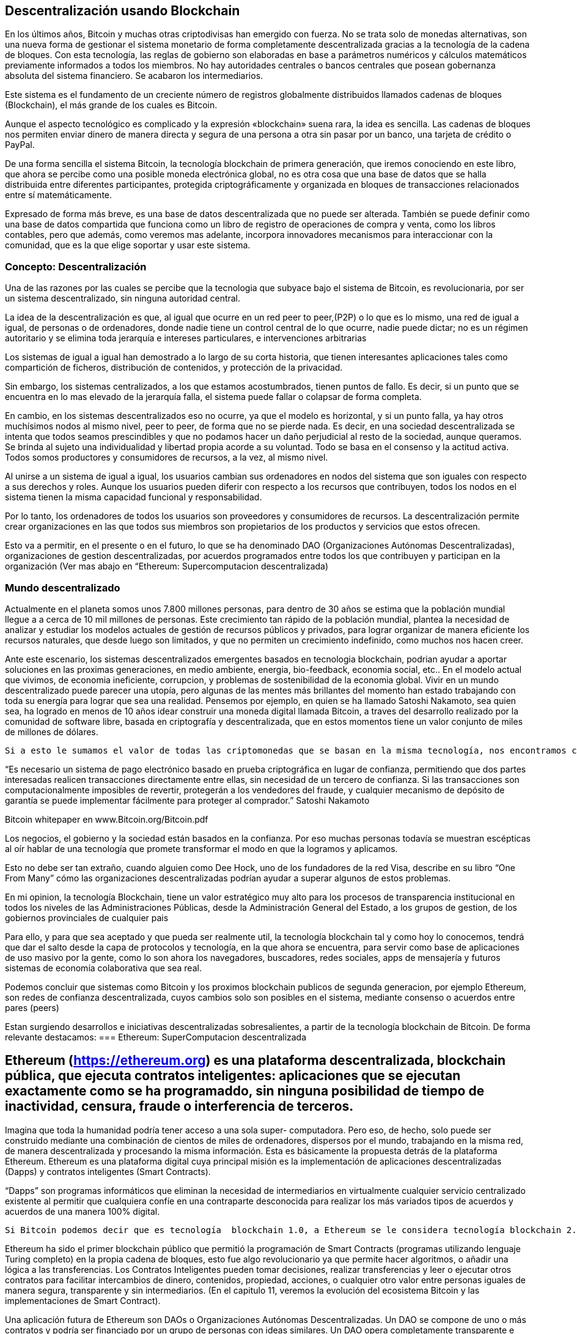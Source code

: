 == Descentralización usando Blockchain

En los últimos años, Bitcoin y muchas otras criptodivisas han emergido con fuerza. No se trata solo de monedas alternativas, son
una nueva forma de gestionar el sistema monetario de forma completamente descentralizada gracias a la tecnología de la cadena de 
bloques. Con esta tecnología, las reglas de gobierno son elaboradas en base a parámetros numéricos y cálculos matemáticos 
previamente informados a todos los miembros. No hay autoridades centrales o bancos centrales que posean gobernanza absoluta del 
sistema financiero. Se acabaron los intermediarios.

Este sistema es el fundamento de un creciente número de registros globalmente distribuidos llamados cadenas de bloques 
(Blockchain), el más grande de	 los cuales es Bitcoin.	

Aunque el aspecto tecnológico es complicado y la expresión «blockchain» suena rara, la idea es sencilla. Las cadenas de bloques 
nos permiten enviar dinero de manera directa y segura de	 una persona a otra sin pasar por un banco, una tarjeta de crédito o 
PayPal.

De una forma sencilla el sistema Bitcoin, la tecnología blockchain de primera generación, que iremos conociendo en este libro, 
que ahora se percibe como una posible  moneda electrónica global, no es otra cosa que una base de datos que se halla distribuida 
entre diferentes participantes, protegida criptográficamente y organizada en bloques de transacciones relacionados entre sí 
matemáticamente.

Expresado de forma más breve, es una base de datos descentralizada que no puede ser alterada. También se puede definir como una 
base de datos compartida que funciona como un libro de registro de operaciones de compra y venta, como los libros contables, 
pero que además, como veremos mas adelante, incorpora innovadores mecanismos para interaccionar con la comunidad,  que es la que 
elige soportar y usar este sistema.


=== Concepto: Descentralización

Una de las razones por las cuales se percibe que la tecnologia que  subyace bajo el sistema de Bitcoin, es revolucionaria,  por 
ser un sistema descentralizado, sin ninguna autoridad central.

La idea de la descentralización es que, al igual que ocurre en un red peer to peer,(P2P) o lo que es lo mismo, una red de igual 
a igual, de personas o de ordenadores, donde nadie tiene un control central de lo que ocurre, nadie puede dictar; no es un 
régimen autoritario y se elimina toda jerarquía e intereses particulares, e intervenciones arbitrarias

Los sistemas de igual a igual han demostrado a lo largo de su corta historia, que tienen interesantes aplicaciones tales como 
compartición de ficheros, distribución de contenidos,  y protección de la privacidad.

Sin embargo, los sistemas centralizados, a los que estamos acostumbrados, tienen puntos de fallo. Es decir, si un punto que se 
encuentra en lo mas elevado de la jerarquía falla, el sistema puede fallar o colapsar de forma completa.



En cambio, en los sistemas descentralizados eso no ocurre, ya que el modelo es horizontal, y si un punto falla, ya hay otros 
muchísimos nodos al mismo nivel, peer to peer,  de forma que no se pierde nada. Es decir, en una sociedad descentralizada se 
intenta que todos seamos prescindibles y que no podamos hacer un daño perjudicial al resto de la sociedad, aunque queramos. Se 
brinda al sujeto una individualidad y libertad propia acorde a su voluntad. Todo se basa en el consenso y la actitud activa. 
Todos somos productores y consumidores de recursos, a la vez, al mismo nivel.


Al unirse a un sistema de igual a igual, los usuarios cambian sus ordenadores en nodos del sistema que son iguales con respecto a 
sus derechos y roles.
Aunque los usuarios pueden diferir con respecto a los recursos que contribuyen, todos los nodos en el sistema tienen la misma 
capacidad funcional y responsabilidad. 

Por lo tanto, los ordenadores de todos los usuarios son proveedores y consumidores de recursos. La descentralización permite 
crear organizaciones en las que todos sus miembros son propietarios de los productos y servicios que estos ofrecen.

Esto va a  permitir, en el presente o en el futuro, lo que se ha denominado DAO (Organizaciones Autónomas Descentralizadas), 
organizaciones de gestion descentralizadas, por acuerdos programados entre todos los que contribuyen y participan en la 
organización
(Ver mas abajo en “Ethereum: Supercomputacion descentralizada)

=== Mundo descentralizado

Actualmente en el planeta somos unos 7.800 millones personas, para dentro de 30 años se estima que la población mundial llegue a a cerca de 10 mil millones de personas. Este crecimiento tan rápido de la población mundial, plantea la necesidad de analizar y estudiar los modelos actuales de gestión de recursos públicos y privados, para lograr organizar de manera eficiente los recursos naturales, que desde luego son limitados, y que no permiten un crecimiento indefinido, como muchos nos hacen creer. 

Ante este escenario, los sistemas descentralizados emergentes basados en tecnologia blockchain, podrian ayudar a aportar soluciones en las proximas generaciones, en medio ambiente, energia, bio-feedback, economia social, etc.. En el modelo actual que vivimos, de economia ineficiente, corrupcion, y problemas de sostenibilidad de la economia global. Vivir en un mundo descentralizado puede parecer una utopía, pero algunas de las mentes más brillantes del momento han estado trabajando con toda su energía para lograr que sea una realidad.  Pensemos por ejemplo, en quien se ha llamado Satoshi Nakamoto, sea quien sea, ha logrado en menos de 10 años idear  construir una moneda digital llamada Bitcoin, a traves del desarrollo realizado por la comunidad de software libre, basada en criptografía y descentralizada, que en estos momentos tiene un valor conjunto de  miles de millones de dólares.

  Si a esto le sumamos el valor de todas las criptomonedas que se basan en la misma tecnología, nos encontramos con que se está generando una economía de un valor considerable en el futuro y de paso se está validando la idea de que realmente tiene sentido pensar en modelos económicos y sociales que funcionen de manera descentralizada, donde la confianza deja de estar depositada en gobiernos o personas para estar depositada en las matemáticas y el software.

“Es necesario un sistema de pago electrónico basado en prueba criptográfica en lugar de confianza, permitiendo que dos partes interesadas realicen transacciones directamente entre ellas, sin necesidad de un tercero de confianza. Si las transacciones son computacionalmente imposibles de revertir, protegerán a los vendedores del fraude, y cualquier mecanismo de depósito de garantía se puede implementar fácilmente para proteger al comprador.” Satoshi Nakamoto

Bitcoin whitepaper en  www.Bitcoin.org/Bitcoin.pdf

Los negocios, el gobierno y la sociedad están basados en la confianza. Por eso muchas personas todavía se muestran escépticas al oír hablar de una tecnología que promete transformar el modo en que la logramos y aplicamos.

Esto no debe ser tan extraño, cuando alguien como Dee Hock, uno de los fundadores de la red Visa, describe en su libro “One From Many” cómo las organizaciones descentralizadas podrían ayudar a superar algunos de estos problemas.

En mi opinion, la tecnología Blockchain, tiene un valor estratégico muy alto para los procesos de transparencia institucional en todos los niveles de las Administraciones Públicas, desde la Administración General del Estado, a los   grupos de gestion, de los gobiernos provinciales de cualquier pais

Para ello, y para que sea aceptado y que pueda ser realmente util, la tecnología blockchain tal y como hoy lo conocemos, tendrá que dar el salto desde la capa de protocolos y tecnología, en la que ahora se encuentra, para servir como base de aplicaciones de uso masivo por la gente, como lo son ahora los navegadores, buscadores, redes sociales, apps de mensajería y futuros sistemas de economía colaborativa que sea real.

Podemos concluir que sistemas como Bitcoin y los proximos blockchain publicos de segunda generacion, por ejemplo Ethereum, son redes de confianza descentralizada,  cuyos cambios solo son posibles en el sistema, mediante consenso o acuerdos entre pares (peers)

Estan surgiendo desarrollos e iniciativas descentralizadas sobresalientes, a partir de la tecnología blockchain de Bitcoin. De forma relevante destacamos:
=== Ethereum: SuperComputacion descentralizada

== Ethereum (https://ethereum.org) es una plataforma descentralizada, blockchain pública, que ejecuta contratos inteligentes: aplicaciones que se ejecutan exactamente como se ha programaddo, sin ninguna posibilidad de tiempo de inactividad, censura, fraude o interferencia de terceros.

Imagina que toda la humanidad podría tener acceso a una sola super- computadora.  Pero  eso, de  hecho, solo puede ser construido mediante una combinación  de  cientos  de  miles  de ordenadores,  dispersos  por  el mundo,  trabajando  en  la  misma  red,  de  manera  descentralizada  y procesando  la  misma información.  Esta  es  básicamente  la  propuesta  detrás  de  la  plataforma  Ethereum. 
Ethereum es una plataforma digital cuya principal misión es la implementación de aplicaciones descentralizadas (Dapps) y contratos  inteligentes (Smart Contracts). 

“Dapps” son programas informáticos que eliminan la  necesidad  de intermediarios en virtualmente cualquier  servicio  centralizado existente  al permitir que cualquiera confíe en una contraparte desconocida para  realizar  los más variados  tipos  de  acuerdos  y  acuerdos  de  una  manera  100%  digital. 

 Si Bitcoin podemos decir que es tecnología  blockchain 1.0, a Ethereum se le considera tecnología blockchain 2.0 puesto que dispone una maquina virtual que puede realizar evaluaciones logicas y ejecutar aplicaciones descentralizadas como por ejemplo, los contratos inteligentes(Smart Contracts). 

Ethereum ha sido  el primer blockchain público que permitió la programación de Smart Contracts (programas utilizando lenguaje Turing completo) en la propia cadena de bloques, esto fue algo revolucionario ya que permite hacer algoritmos, o añadir una lógica a las transferencias.
Los Contratos Inteligentes pueden tomar decisiones, realizar transferencias y leer o ejecutar otros contratos para facilitar intercambios de dinero, contenidos, propiedad, acciones, o cualquier otro valor entre personas iguales de manera segura, transparente y sin intermediarios. (En el capitulo 11, veremos la evolución del ecosistema Bitcoin y  las implementaciones de Smart Contract).

Una   aplicación   futura   de   Ethereum   son   DAOs   o   Organizaciones   Autónomas   Descentralizadas. 
Un   DAO   se   compone   de   uno   o   más   contratos   y   podría   ser   financiado   por   un   grupo   de   personas  con   ideas   similares.   Un   DAO   opera   completamente   transparente   e   independiente   de   cualquier intervención   humana,   incluyendo   a   sus   creadores   originales.   Un   DAO   permanecerá   en   la   red  mientras   cubra   sus   costos   de   supervivencia   y   proporcione   un   servicio   útil   a   su   base   de   clientes. 

==== Namecoin
Mención especial hacemos tambien de Namecoin:  es la alternativa descentralizada al sistema de registro de nombres de dominio que actualmente es centralizado y que está controlado la organización ICANN.

Creado en 2010, Namecoin (http://namecoin.org) es una base de datos de registro de nombres descentralizada. En protocolos descentralizados como Tor, Bitcoin y Bitmessage, debe haber alguna manera de identificar cuentas para que otras personas puedan interactuar con ellas. 

Namecoin es el más antiguo y la implementación con más éxito de un sistema de registro de nombres usando tal idea. Es open source, tecnología de origen que mejora la descentralización, la seguridad, la resistencia a la censura, la privacidad, y la velocidad de ciertos componentes de la infraestructura de Internet, como DNS e identidades. Namecoin es realmente, un sistema de registro y transferencia de pares clave / valor basado en la tecnología Bitcoin.

Otros iniciativas y aplicaciones descentralizadas:

A continuación reseñamos algunas de estas iniciativas descentralizadas que estan surgiendo a partir de la tecnología blockchain de Bitcoin:

1. IPFS es un protocolo diseñado para el desarrollo de la web descentralizada y cuenta con su propio cloud descentralizado llamado Filecoin. 
2. Blockstack promueve la construcción de una Internet descentralizada y para ello está desarrollando una plataforma sobre la que se puedan construir apps que funcionen de forma descentralizada. 
3. EOS trabaja en el desarrollo de un Sistema Operativodiseñado para dar soporte a aplicaciones comerciales descentralizadas. 
4. Status se define como un cliente móvil para Ethereum y quiere convertirse en un sistema operativo para móviles basado en Blockchain además de un sistema de mensajería que funciones de forma descentralizada. 
5. Civic es un sistema de identidad digital descentralizado que está especialmente pensado para hacerlo seguro y confiable. 
6. District0x es una plataforma para el desarrollo de comunidades y marketplace que funcionen de forma descentralizada. 
7. IOTA está desarrollando una Blockchain pensada especialmente para ser utilizada por los dispositivos de la denominada Internet de las Cosas. 
8. Steem trabaja en la puesta en marcha de una red social descentralizada en la que los generadores del contenido sean sus propietarios y puedan obtener un beneficio económico por ello. 
9. Brave es un Navegador que funciona sobre blockchain por lo que está descentralizado. Está pensado especialmente para respetar la privacidad de los usuarios y que estos tengan el mayor control posible sobre su actividad online.
